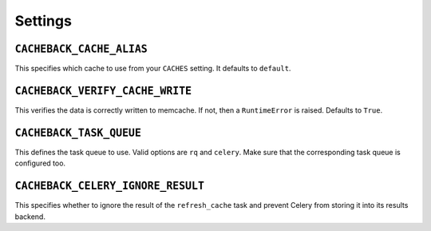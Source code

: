 ========
Settings
========

``CACHEBACK_CACHE_ALIAS``
-------------------------

This specifies which cache to use from your ``CACHES`` setting. It defaults to
``default``.


``CACHEBACK_VERIFY_CACHE_WRITE``
--------------------------------

This verifies the data is correctly written to memcache. If not, then a
``RuntimeError`` is raised. Defaults to ``True``.


``CACHEBACK_TASK_QUEUE``
------------------------

This defines the task queue to use. Valid options are ``rq`` and ``celery``.
Make sure that the corresponding task queue is configured too.


``CACHEBACK_CELERY_IGNORE_RESULT``
------------------------

This specifies whether to ignore the result of the ``refresh_cache`` task
and prevent Celery from storing it into its results backend.